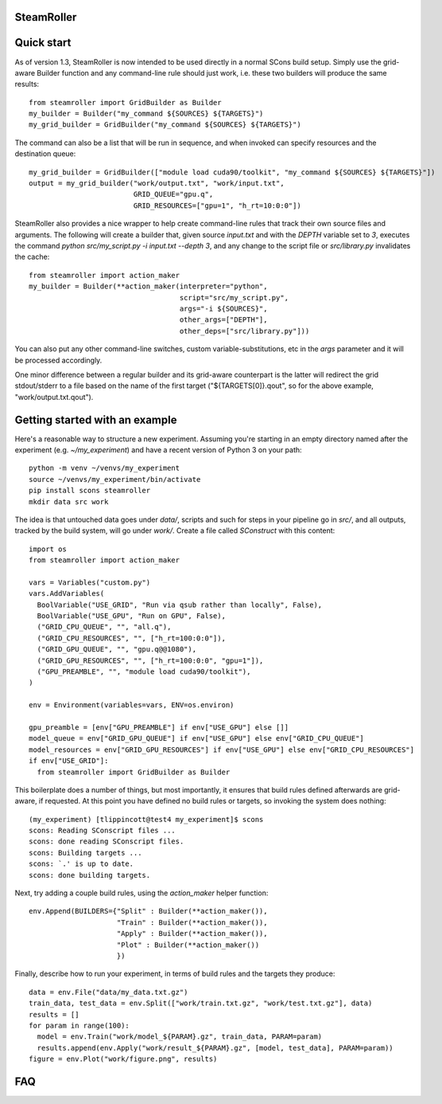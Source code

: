 ------
SteamRoller |Logo|
------

------
Quick start
------

As of version 1.3, SteamRoller is now intended to be used directly in a normal SCons build setup.  Simply use the grid-aware Builder function and any command-line rule should just work, i.e. these two builders will produce the same results::

  from steamroller import GridBuilder as Builder  
  my_builder = Builder("my_command ${SOURCES} ${TARGETS}")
  my_grid_builder = GridBuilder("my_command ${SOURCES} ${TARGETS}")
  
The command can also be a list that will be run in sequence, and when invoked can specify resources and the destination queue::

  my_grid_builder = GridBuilder(["module load cuda90/toolkit", "my_command ${SOURCES} ${TARGETS}"])
  output = my_grid_builder("work/output.txt", "work/input.txt",
                           GRID_QUEUE="gpu.q",
			   GRID_RESOURCES=["gpu=1", "h_rt=10:0:0"])

SteamRoller also provides a nice wrapper to help create command-line rules that track their own source files and arguments.  The following will create a builder that, given source `input.txt` and with the `DEPTH` variable set to `3`, executes the command `python src/my_script.py -i input.txt --depth 3`, and any change to the script file or `src/library.py` invalidates the cache::

  from steamroller import action_maker
  my_builder = Builder(**action_maker(interpreter="python",
                                      script="src/my_script.py",
                                      args="-i ${SOURCES}",
				      other_args=["DEPTH"],
				      other_deps=["src/library.py"]))

You can also put any other command-line switches, custom variable-substitutions, etc in the `args` parameter and it will be processed accordingly.

One minor difference between a regular builder and its grid-aware counterpart is the latter will redirect the grid stdout/stderr to a file based on the name of the first target ("${TARGETS[0]}.qout", so for the above example, "work/output.txt.qout").

------
Getting started with an example
------

Here's a reasonable way to structure a new experiment.  Assuming you're starting in an empty directory named after the experiment (e.g. `~/my_experiment`) and have a recent version of Python 3 on your path::

  python -m venv ~/venvs/my_experiment
  source ~/venvs/my_experiment/bin/activate
  pip install scons steamroller
  mkdir data src work
  
The idea is that untouched data goes under `data/`, scripts and such for steps in your pipeline go in `src/`, and all outputs, tracked by the build system, will go under `work/`.  Create a file called `SConstruct` with this content::

  import os
  from steamroller import action_maker

  vars = Variables("custom.py")
  vars.AddVariables(
    BoolVariable("USE_GRID", "Run via qsub rather than locally", False),
    BoolVariable("USE_GPU", "Run on GPU", False),
    ("GRID_CPU_QUEUE", "", "all.q"),
    ("GRID_CPU_RESOURCES", "", ["h_rt=100:0:0"]),
    ("GRID_GPU_QUEUE", "", "gpu.q@@1080"),
    ("GRID_GPU_RESOURCES", "", ["h_rt=100:0:0", "gpu=1"]),
    ("GPU_PREAMBLE", "", "module load cuda90/toolkit"),    
  )

  env = Environment(variables=vars, ENV=os.environ)

  gpu_preamble = [env["GPU_PREAMBLE"] if env["USE_GPU"] else []]
  model_queue = env["GRID_GPU_QUEUE"] if env["USE_GPU"] else env["GRID_CPU_QUEUE"]
  model_resources = env["GRID_GPU_RESOURCES"] if env["USE_GPU"] else env["GRID_CPU_RESOURCES"]
  if env["USE_GRID"]:
    from steamroller import GridBuilder as Builder

This boilerplate does a number of things, but most importantly, it ensures that build rules defined afterwards are grid-aware, if requested.  At this point you have defined no build rules or targets, so invoking the system does nothing::

  (my_experiment) [tlippincott@test4 my_experiment]$ scons
  scons: Reading SConscript files ...
  scons: done reading SConscript files.
  scons: Building targets ...
  scons: `.' is up to date.
  scons: done building targets.

Next, try adding a couple build rules, using the `action_maker` helper function::

  env.Append(BUILDERS={"Split" : Builder(**action_maker()),
                       "Train" : Builder(**action_maker()),
		       "Apply" : Builder(**action_maker()),
		       "Plot" : Builder(**action_maker())
		       })

Finally, describe how to run your experiment, in terms of build rules and the targets they produce::

  data = env.File("data/my_data.txt.gz")
  train_data, test_data = env.Split(["work/train.txt.gz", "work/test.txt.gz"], data)
  results = []
  for param in range(100):
    model = env.Train("work/model_${PARAM}.gz", train_data, PARAM=param)
    results.append(env.Apply("work/result_${PARAM}.gz", [model, test_data], PARAM=param))
  figure = env.Plot("work/figure.png", results)



----
FAQ
----

.. |Logo|   image:: logo.png
